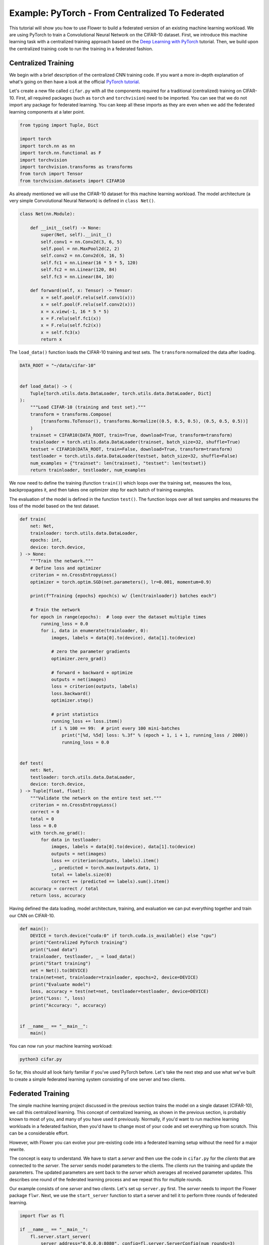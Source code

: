 Example: PyTorch - From Centralized To Federated
================================================

This tutorial will show you how to use Flower to build a federated version of an
existing machine learning workload. We are using PyTorch to train a Convolutional Neural
Network on the CIFAR-10 dataset. First, we introduce this machine learning task with a
centralized training approach based on the `Deep Learning with PyTorch
<https://pytorch.org/tutorials/beginner/blitz/cifar10_tutorial.html>`_ tutorial. Then,
we build upon the centralized training code to run the training in a federated fashion.

Centralized Training
--------------------

We begin with a brief description of the centralized CNN training code. If you want a
more in-depth explanation of what's going on then have a look at the official `PyTorch
tutorial <https://pytorch.org/tutorials/beginner/blitz/cifar10_tutorial.html>`_.

Let's create a new file called ``cifar.py`` with all the components required for a
traditional (centralized) training on CIFAR-10. First, all required packages (such as
``torch`` and ``torchvision``) need to be imported. You can see that we do not import
any package for federated learning. You can keep all these imports as they are even when
we add the federated learning components at a later point.

.. code-block:: python

    from typing import Tuple, Dict

    import torch
    import torch.nn as nn
    import torch.nn.functional as F
    import torchvision
    import torchvision.transforms as transforms
    from torch import Tensor
    from torchvision.datasets import CIFAR10

As already mentioned we will use the CIFAR-10 dataset for this machine learning
workload. The model architecture (a very simple Convolutional Neural Network) is defined
in ``class Net()``.

.. code-block:: python

    class Net(nn.Module):

        def __init__(self) -> None:
            super(Net, self).__init__()
            self.conv1 = nn.Conv2d(3, 6, 5)
            self.pool = nn.MaxPool2d(2, 2)
            self.conv2 = nn.Conv2d(6, 16, 5)
            self.fc1 = nn.Linear(16 * 5 * 5, 120)
            self.fc2 = nn.Linear(120, 84)
            self.fc3 = nn.Linear(84, 10)

        def forward(self, x: Tensor) -> Tensor:
            x = self.pool(F.relu(self.conv1(x)))
            x = self.pool(F.relu(self.conv2(x)))
            x = x.view(-1, 16 * 5 * 5)
            x = F.relu(self.fc1(x))
            x = F.relu(self.fc2(x))
            x = self.fc3(x)
            return x

The ``load_data()`` function loads the CIFAR-10 training and test sets. The
``transform`` normalized the data after loading.

.. code-block:: python

    DATA_ROOT = "~/data/cifar-10"


    def load_data() -> (
        Tuple[torch.utils.data.DataLoader, torch.utils.data.DataLoader, Dict]
    ):
        """Load CIFAR-10 (training and test set)."""
        transform = transforms.Compose(
            [transforms.ToTensor(), transforms.Normalize((0.5, 0.5, 0.5), (0.5, 0.5, 0.5))]
        )
        trainset = CIFAR10(DATA_ROOT, train=True, download=True, transform=transform)
        trainloader = torch.utils.data.DataLoader(trainset, batch_size=32, shuffle=True)
        testset = CIFAR10(DATA_ROOT, train=False, download=True, transform=transform)
        testloader = torch.utils.data.DataLoader(testset, batch_size=32, shuffle=False)
        num_examples = {"trainset": len(trainset), "testset": len(testset)}
        return trainloader, testloader, num_examples

We now need to define the training (function ``train()``) which loops over the training
set, measures the loss, backpropagates it, and then takes one optimizer step for each
batch of training examples.

The evaluation of the model is defined in the function ``test()``. The function loops
over all test samples and measures the loss of the model based on the test dataset.

.. code-block:: python

    def train(
        net: Net,
        trainloader: torch.utils.data.DataLoader,
        epochs: int,
        device: torch.device,
    ) -> None:
        """Train the network."""
        # Define loss and optimizer
        criterion = nn.CrossEntropyLoss()
        optimizer = torch.optim.SGD(net.parameters(), lr=0.001, momentum=0.9)

        print(f"Training {epochs} epoch(s) w/ {len(trainloader)} batches each")

        # Train the network
        for epoch in range(epochs):  # loop over the dataset multiple times
            running_loss = 0.0
            for i, data in enumerate(trainloader, 0):
                images, labels = data[0].to(device), data[1].to(device)

                # zero the parameter gradients
                optimizer.zero_grad()

                # forward + backward + optimize
                outputs = net(images)
                loss = criterion(outputs, labels)
                loss.backward()
                optimizer.step()

                # print statistics
                running_loss += loss.item()
                if i % 100 == 99:  # print every 100 mini-batches
                    print("[%d, %5d] loss: %.3f" % (epoch + 1, i + 1, running_loss / 2000))
                    running_loss = 0.0


    def test(
        net: Net,
        testloader: torch.utils.data.DataLoader,
        device: torch.device,
    ) -> Tuple[float, float]:
        """Validate the network on the entire test set."""
        criterion = nn.CrossEntropyLoss()
        correct = 0
        total = 0
        loss = 0.0
        with torch.no_grad():
            for data in testloader:
                images, labels = data[0].to(device), data[1].to(device)
                outputs = net(images)
                loss += criterion(outputs, labels).item()
                _, predicted = torch.max(outputs.data, 1)
                total += labels.size(0)
                correct += (predicted == labels).sum().item()
        accuracy = correct / total
        return loss, accuracy

Having defined the data loading, model architecture, training, and evaluation we can put
everything together and train our CNN on CIFAR-10.

.. code-block:: python

    def main():
        DEVICE = torch.device("cuda:0" if torch.cuda.is_available() else "cpu")
        print("Centralized PyTorch training")
        print("Load data")
        trainloader, testloader, _ = load_data()
        print("Start training")
        net = Net().to(DEVICE)
        train(net=net, trainloader=trainloader, epochs=2, device=DEVICE)
        print("Evaluate model")
        loss, accuracy = test(net=net, testloader=testloader, device=DEVICE)
        print("Loss: ", loss)
        print("Accuracy: ", accuracy)


    if __name__ == "__main__":
        main()

You can now run your machine learning workload:

.. code-block:: bash

    python3 cifar.py

So far, this should all look fairly familiar if you've used PyTorch before. Let's take
the next step and use what we've built to create a simple federated learning system
consisting of one server and two clients.

Federated Training
------------------

The simple machine learning project discussed in the previous section trains the model
on a single dataset (CIFAR-10), we call this centralized learning. This concept of
centralized learning, as shown in the previous section, is probably known to most of
you, and many of you have used it previously. Normally, if you'd want to run machine
learning workloads in a federated fashion, then you'd have to change most of your code
and set everything up from scratch. This can be a considerable effort.

However, with Flower you can evolve your pre-existing code into a federated learning
setup without the need for a major rewrite.

The concept is easy to understand. We have to start a *server* and then use the code in
``cifar.py`` for the *clients* that are connected to the *server*. The *server* sends
model parameters to the clients. The *clients* run the training and update the
parameters. The updated parameters are sent back to the *server* which averages all
received parameter updates. This describes one round of the federated learning process
and we repeat this for multiple rounds.

Our example consists of one *server* and two *clients*. Let's set up ``server.py``
first. The *server* needs to import the Flower package ``flwr``. Next, we use the
``start_server`` function to start a server and tell it to perform three rounds of
federated learning.

.. code-block:: python

    import flwr as fl

    if __name__ == "__main__":
        fl.server.start_server(
            server_address="0.0.0.0:8080", config=fl.server.ServerConfig(num_rounds=3)
        )

We can already start the *server*:

.. code-block:: bash

    python3 server.py

Finally, we will define our *client* logic in ``client.py`` and build upon the
previously defined centralized training in ``cifar.py``. Our *client* needs to import
``flwr``, but also ``torch`` to update the parameters on our PyTorch model:

.. code-block:: python

    from collections import OrderedDict
    from typing import Dict, List, Tuple

    import numpy as np
    import torch

    import cifar
    import flwr as fl

    DEVICE: str = torch.device("cuda:0" if torch.cuda.is_available() else "cpu")

Implementing a Flower *client* basically means implementing a subclass of either
``flwr.client.Client`` or ``flwr.client.NumPyClient``. Our implementation will be based
on ``flwr.client.NumPyClient`` and we'll call it ``CifarClient``. ``NumPyClient`` is
slightly easier to implement than ``Client`` if you use a framework with good NumPy
interoperability (like PyTorch or TensorFlow/Keras) because it avoids some of the
boilerplate that would otherwise be necessary. ``CifarClient`` needs to implement four
methods, two methods for getting/setting model parameters, one method for training the
model, and one method for testing the model:

1. ``set_parameters``
       - set the model parameters on the local model that are received from the server
       - loop over the list of model parameters received as NumPy ``ndarray``'s (think
         list of neural network layers)
2. ``get_parameters``
       - get the model parameters and return them as a list of NumPy ``ndarray``'s
         (which is what ``flwr.client.NumPyClient`` expects)
3. ``fit``
       - update the parameters of the local model with the parameters received from the
         server
       - train the model on the local training set
       - get the updated local model weights and return them to the server
4. ``evaluate``
       - update the parameters of the local model with the parameters received from the
         server
       - evaluate the updated model on the local test set
       - return the local loss and accuracy to the server

The two ``NumPyClient`` methods ``fit`` and ``evaluate`` make use of the functions
``train()`` and ``test()`` previously defined in ``cifar.py``. So what we really do here
is we tell Flower through our ``NumPyClient`` subclass which of our already defined
functions to call for training and evaluation. We included type annotations to give you
a better understanding of the data types that get passed around.

.. code-block:: python

    class CifarClient(fl.client.NumPyClient):
        """Flower client implementing CIFAR-10 image classification using
        PyTorch."""

        def __init__(
            self,
            model: cifar.Net,
            trainloader: torch.utils.data.DataLoader,
            testloader: torch.utils.data.DataLoader,
            num_examples: Dict,
        ) -> None:
            self.model = model
            self.trainloader = trainloader
            self.testloader = testloader
            self.num_examples = num_examples

        def get_parameters(self, config) -> List[np.ndarray]:
            # Return model parameters as a list of NumPy ndarrays
            return [val.cpu().numpy() for _, val in self.model.state_dict().items()]

        def set_parameters(self, parameters: List[np.ndarray]) -> None:
            # Set model parameters from a list of NumPy ndarrays
            params_dict = zip(self.model.state_dict().keys(), parameters)
            state_dict = OrderedDict({k: torch.from_numpy(np.copy(v)) for k, v in params_dict})
            self.model.load_state_dict(state_dict, strict=True)

        def fit(
            self, parameters: List[np.ndarray], config: Dict[str, str]
        ) -> Tuple[List[np.ndarray], int, Dict]:
            # Set model parameters, train model, return updated model parameters
            self.set_parameters(parameters)
            cifar.train(self.model, self.trainloader, epochs=1, device=DEVICE)
            return self.get_parameters(config={}), self.num_examples["trainset"], {}

        def evaluate(
            self, parameters: List[np.ndarray], config: Dict[str, str]
        ) -> Tuple[float, int, Dict]:
            # Set model parameters, evaluate model on local test dataset, return result
            self.set_parameters(parameters)
            loss, accuracy = cifar.test(self.model, self.testloader, device=DEVICE)
            return float(loss), self.num_examples["testset"], {"accuracy": float(accuracy)}

All that's left to do it to define a function that loads both model and data, creates a
``CifarClient``, and starts this client. You load your data and model by using
``cifar.py``. Start ``CifarClient`` with the function ``fl.client.start_client()`` by
pointing it at the same IP address we used in ``server.py``:

.. code-block:: python

    def main() -> None:
        """Load data, start CifarClient."""

        # Load model and data
        model = cifar.Net()
        model.to(DEVICE)
        trainloader, testloader, num_examples = cifar.load_data()

        # Start client
        client = CifarClient(model, trainloader, testloader, num_examples)
        fl.client.start_client(server_address="0.0.0.0:8080", client.to_client())


    if __name__ == "__main__":
        main()

And that's it. You can now open two additional terminal windows and run

.. code-block:: bash

    python3 client.py

in each window (make sure that the server is running before you do so) and see your
(previously centralized) PyTorch project run federated learning across two clients.
Congratulations!

Next Steps
----------

The full source code for this example: `PyTorch: From Centralized To Federated (Code)
<https://github.com/adap/flower/blob/main/examples/pytorch-from-centralized-to-federated>`_.
Our example is, of course, somewhat over-simplified because both clients load the exact
same dataset, which isn't realistic. You're now prepared to explore this topic further.
How about using different subsets of CIFAR-10 on each client? How about adding more
clients?
